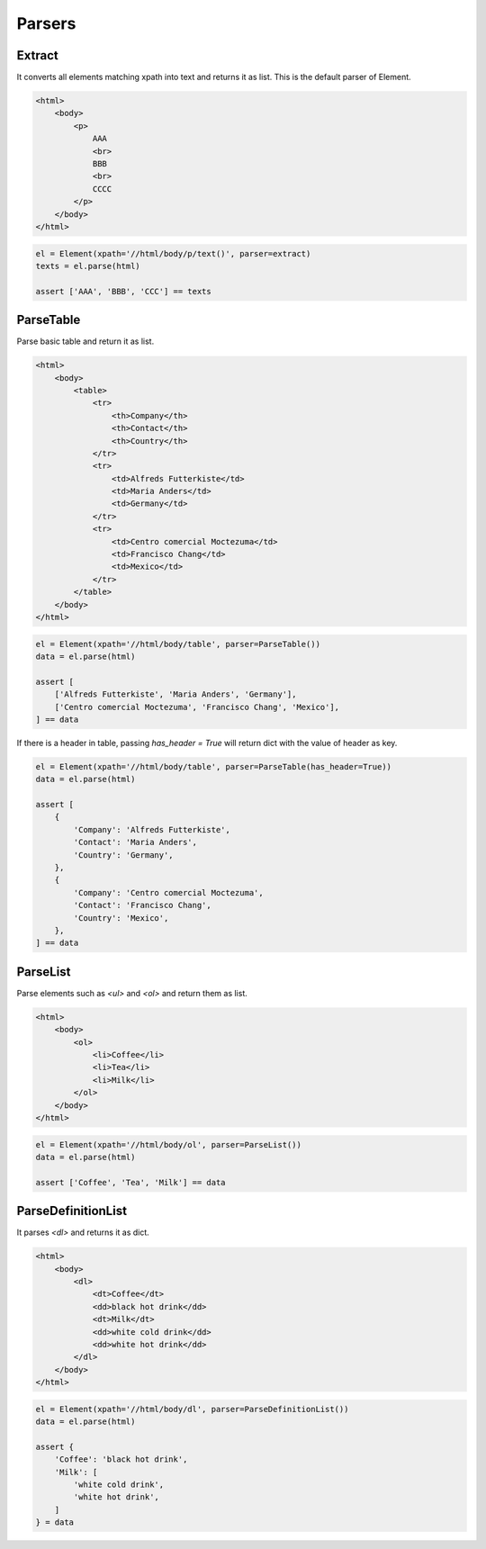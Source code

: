 =====================================================================
Parsers
=====================================================================


Extract
=====================================================================

It converts all elements matching xpath into text and returns it as list.
This is the default parser of Element.

.. code-block:: html

    <html>
        <body>
            <p>
                AAA
                <br>
                BBB
                <br>
                CCCC
            </p>
        </body>
    </html>


.. code-block:: python

    el = Element(xpath='//html/body/p/text()', parser=extract)
    texts = el.parse(html)

    assert ['AAA', 'BBB', 'CCC'] == texts


ParseTable
=====================================================================

Parse basic table and return it as list.

.. code-block:: html

    <html>
        <body>
            <table>
                <tr>
                    <th>Company</th>
                    <th>Contact</th>
                    <th>Country</th>
                </tr>
                <tr>
                    <td>Alfreds Futterkiste</td>
                    <td>Maria Anders</td>
                    <td>Germany</td>
                </tr>
                <tr>
                    <td>Centro comercial Moctezuma</td>
                    <td>Francisco Chang</td>
                    <td>Mexico</td>
                </tr>
            </table>
        </body>
    </html>

.. code-block:: python

    el = Element(xpath='//html/body/table', parser=ParseTable())
    data = el.parse(html)

    assert [
        ['Alfreds Futterkiste', 'Maria Anders', 'Germany'],
        ['Centro comercial Moctezuma', 'Francisco Chang', 'Mexico'],
    ] == data

If there is a header in table, passing `has_header = True` will return dict with the value of header as key.

.. code-block:: python

    el = Element(xpath='//html/body/table', parser=ParseTable(has_header=True))
    data = el.parse(html)

    assert [
        {
            'Company': 'Alfreds Futterkiste',
            'Contact': 'Maria Anders',
            'Country': 'Germany',
        },
        {
            'Company': 'Centro comercial Moctezuma',
            'Contact': 'Francisco Chang',
            'Country': 'Mexico',
        },
    ] == data


ParseList
=====================================================================

Parse elements such as `<ul>` and `<ol>` and return them as list.

.. code-block:: html

    <html>
        <body>
            <ol>
                <li>Coffee</li>
                <li>Tea</li>
                <li>Milk</li>
            </ol>
        </body>
    </html>

.. code-block:: python

    el = Element(xpath='//html/body/ol', parser=ParseList())
    data = el.parse(html)

    assert ['Coffee', 'Tea', 'Milk'] == data


ParseDefinitionList
=====================================================================

It parses `<dl>` and returns it as dict.

.. code-block:: html

    <html>
        <body>
            <dl>
                <dt>Coffee</dt>
                <dd>black hot drink</dd>
                <dt>Milk</dt>
                <dd>white cold drink</dd>
                <dd>white hot drink</dd>
            </dl>
        </body>
    </html>

.. code-block:: python

    el = Element(xpath='//html/body/dl', parser=ParseDefinitionList())
    data = el.parse(html)

    assert {
        'Coffee': 'black hot drink',
        'Milk': [
            'white cold drink',
            'white hot drink',
        ]
    } = data
